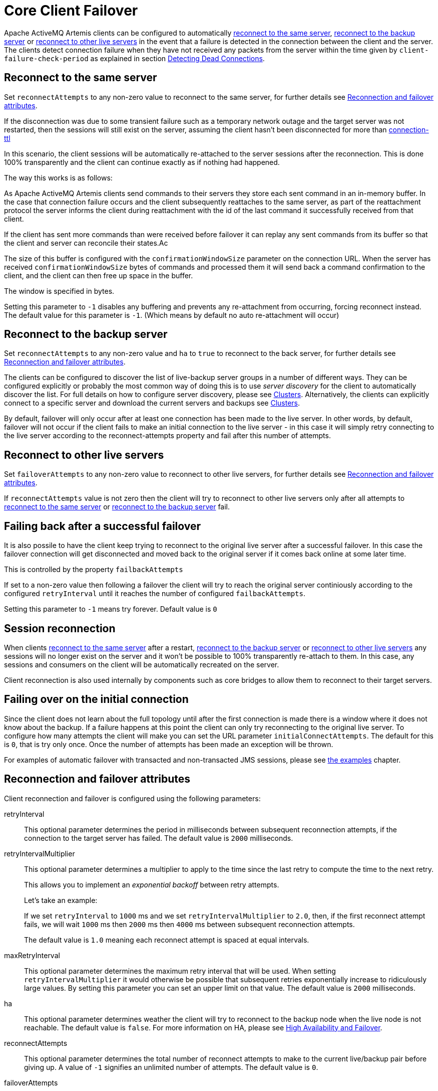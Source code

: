 = Core Client Failover
:idprefix:
:idseparator: -

Apache ActiveMQ Artemis clients can be configured to automatically <<reconnect-to-the-same-server,reconnect to the same server>>, <<reconnect-to-the-backup-server,reconnect to the backup server>> or <<reconnect-to-other-live-servers,reconnect to other live servers>> in the event that a failure is detected in the connection between the client and the server.
The clients detect connection failure when they have not received any packets from the server within the time given by `client-failure-check-period` as explained in section xref:connection-ttl.adoc#detecting-dead-connections[Detecting Dead Connections].

== Reconnect to the same server

Set `reconnectAttempts` to any non-zero value to reconnect to the same server, for further details see <<reconnection-and-failover-attributes,Reconnection and failover attributes>>.

If the disconnection was due to some transient failure such as a temporary network outage and the target server was not restarted, then the sessions will still exist on the server, assuming the client hasn't been disconnected for more than xref:connection-ttl.adoc#detecting-dead-connections[connection-ttl]

In this scenario, the client sessions will be automatically re-attached to the server sessions after the reconnection.
This is done 100% transparently and the client can continue exactly as if nothing had happened.

The way this works is as follows:

As Apache ActiveMQ Artemis clients send commands to their servers they store each sent command in an in-memory buffer.
In the case that connection failure occurs and the client subsequently reattaches to the same server, as part of the reattachment protocol the server informs the client during reattachment with the id of the last command it successfully received from that client.

If the client has sent more commands than were received before failover it can replay any sent commands from its buffer so that the client and server can reconcile their states.Ac

The size of this buffer is configured with the `confirmationWindowSize` parameter on the connection URL.
When the server has received `confirmationWindowSize` bytes of commands and processed them it will send back a command confirmation to the client, and the client can then free up space in the buffer.

The window is specified in bytes.

Setting this parameter to `-1` disables any buffering and prevents any re-attachment from occurring, forcing reconnect instead.
The default value for this parameter is `-1`.
(Which means by default no auto re-attachment will occur)

== Reconnect to the backup server

Set `reconnectAttempts` to any non-zero value and `ha` to `true` to reconnect to the back server, for further details see <<reconnection-and-failover-attributes,Reconnection and failover attributes>>.

The clients can be configured to discover the list of live-backup server groups in a number of different ways.
They can be configured explicitly or probably the most common way of doing this is to use _server discovery_ for the client to automatically discover the list.
For full details on how to configure server discovery, please see xref:clusters.adoc#clusters[Clusters].
Alternatively, the clients can explicitly connect to a specific server and download the current servers and backups see xref:clusters.adoc#clusters[Clusters].

By default, failover will only occur after at least one connection has been made to the live server.
In other words, by default, failover will not occur if the client fails to make an initial connection to the live server - in this case it will simply retry connecting to the live server according to the reconnect-attempts property and fail after this number of attempts.

== Reconnect to other live servers

Set `failoverAttempts` to any non-zero value to reconnect to other live servers, for further details see <<reconnection-and-failover-attributes,Reconnection and failover attributes>>.

If `reconnectAttempts` value is not zero then the client will try to reconnect to other live servers only after all attempts to <<reconnect-to-the-same-server,reconnect to the same server>> or <<reconnect-to-the-backup-server,reconnect to the backup server>> fail.

== Failing back after a successful failover

It is also possile to have the client keep trying to reconnect to the original live server after a successful failover. In this case the failover connection will get disconnected and moved back to the original server if it comes back online at some later time.

This is controlled by the property `failbackAttempts`

If set to a non-zero value then following a failover the client will try to reach the original server continiously according to the configured `retryInterval`  until it reaches the number of configured `failbackAttempts`.

Setting this parameter to `-1` means try forever. Default value is `0`

== Session reconnection

When clients <<reconnect-to-the-same-server,reconnect to the same server>> after a restart, <<reconnect-to-the-backup-server,reconnect to the backup server>> or <<reconnect-to-other-live-servers,reconnect to other live servers>> any sessions will no longer exist on the server and it won't be possible to 100% transparently re-attach to them.
In this case, any sessions and consumers on the client will be automatically recreated on the server.

Client reconnection is also used internally by components such as core bridges to allow them to reconnect to their target servers.

== Failing over on the initial connection

Since the client does not learn about the full topology until after the first connection is made there is a window where it does not know about the backup.
If a failure happens at this point the client can only try reconnecting to the original live server.
To configure how many attempts the client will make you can set the URL parameter `initialConnectAttempts`.
The default for this is `0`, that is try only once.
Once the number of attempts has been made an exception will be thrown.

For examples of automatic failover with transacted and non-transacted JMS sessions, please see xref:examples.adoc#examples[the examples] chapter.

== Reconnection and failover attributes

Client reconnection and failover is configured using the following parameters:

retryInterval::
This optional parameter determines the period in milliseconds between subsequent reconnection attempts, if the connection to the target server has failed.
The default value is `2000` milliseconds.

retryIntervalMultiplier::
This optional parameter determines a multiplier to apply to the time since the last retry to compute the time to the next retry.
+
This allows you to implement an _exponential backoff_ between retry attempts.
+
Let's take an example:
+
If we set `retryInterval` to `1000` ms and we set `retryIntervalMultiplier` to `2.0`, then, if the first reconnect attempt fails, we will wait `1000` ms then `2000` ms then `4000` ms between subsequent reconnection attempts.
+
The default value is `1.0` meaning each reconnect attempt is spaced at equal intervals.

maxRetryInterval::
This optional parameter determines the maximum retry interval that will be used.
When setting `retryIntervalMultiplier` it would otherwise be possible that subsequent retries exponentially increase to ridiculously large values.
By setting this parameter you can set an upper limit on that value.
The default value is `2000` milliseconds.

ha::
This optional parameter determines weather the client will try to reconnect to the backup node when the live node is not reachable.
The default value is `false`.
For more information on HA, please see xref:ha.adoc#high-availability-and-failover[High Availability and Failover].

reconnectAttempts::
This optional parameter determines the total number of reconnect attempts to make to the current live/backup pair before giving up.
A value of `-1` signifies an unlimited number of attempts.
The default value is `0`.

failoverAttempts::
This optional parameter determines the total number of failover attempts to make after a reconnection failure before giving up and shutting down.
A value of `-1` signifies an unlimited number of attempts.
The default value is `0`.

All of these parameters are set on the URL used to connect to the broker.

If your client does manage to reconnect but the session is no longer available on the server, for instance if the server has been restarted or it has timed out, then the client won't be able to re-attach, and any `ExceptionListener` or `FailureListener` instances registered on the connection or session will be called.

== ExceptionListeners and SessionFailureListeners

Please note, that when a client reconnects or re-attaches, any registered JMS `ExceptionListener` or core API `SessionFailureListener` will be called.
